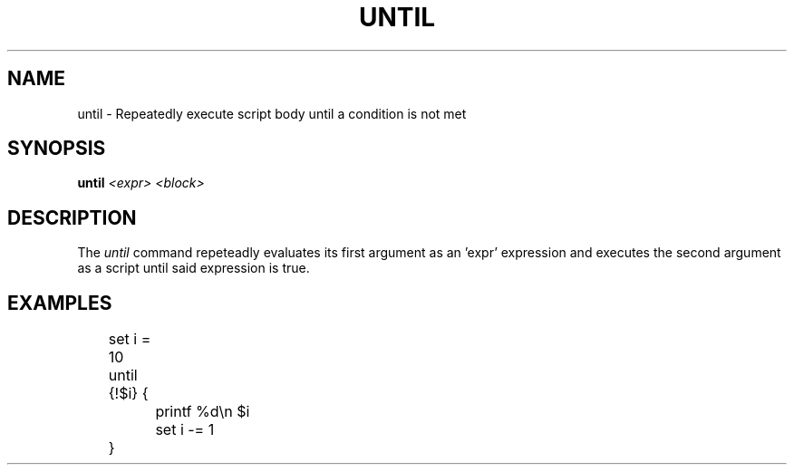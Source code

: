 .TH UNTIL 1
.SH NAME
until \- Repeatedly execute script body until a condition is not met
.SH SYNOPSIS
.BI "until " "<expr> <block>"
.SH DESCRIPTION
The
.I until
command repeteadly evaluates its first argument as an 'expr' expression and executes the second argument as a script until said expression is true.
.SH EXAMPLES
.EX
	set i = 10
	until {!$i} {
		printf %d\\n $i
		set i -= 1
	}
.EE
